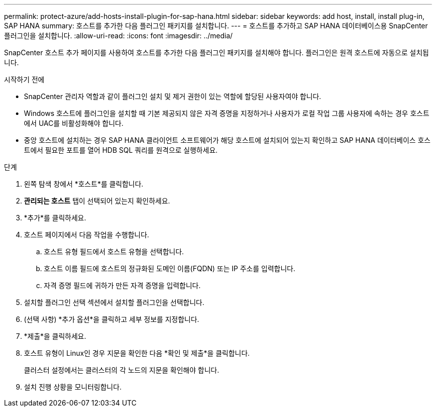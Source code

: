 ---
permalink: protect-azure/add-hosts-install-plugin-for-sap-hana.html 
sidebar: sidebar 
keywords: add host, install, install plug-in, SAP HANA 
summary: 호스트를 추가한 다음 플러그인 패키지를 설치합니다. 
---
= 호스트를 추가하고 SAP HANA 데이터베이스용 SnapCenter 플러그인을 설치합니다.
:allow-uri-read: 
:icons: font
:imagesdir: ../media/


[role="lead"]
SnapCenter 호스트 추가 페이지를 사용하여 호스트를 추가한 다음 플러그인 패키지를 설치해야 합니다.  플러그인은 원격 호스트에 자동으로 설치됩니다.

.시작하기 전에
* SnapCenter 관리자 역할과 같이 플러그인 설치 및 제거 권한이 있는 역할에 할당된 사용자여야 합니다.
* Windows 호스트에 플러그인을 설치할 때 기본 제공되지 않은 자격 증명을 지정하거나 사용자가 로컬 작업 그룹 사용자에 속하는 경우 호스트에서 UAC를 비활성화해야 합니다.
* 중앙 호스트에 설치하는 경우 SAP HANA 클라이언트 소프트웨어가 해당 호스트에 설치되어 있는지 확인하고 SAP HANA 데이터베이스 호스트에서 필요한 포트를 열어 HDB SQL 쿼리를 원격으로 실행하세요.


.단계
. 왼쪽 탐색 창에서 *호스트*를 클릭합니다.
. *관리되는 호스트* 탭이 선택되어 있는지 확인하세요.
. *추가*를 클릭하세요.
. 호스트 페이지에서 다음 작업을 수행합니다.
+
.. 호스트 유형 필드에서 호스트 유형을 선택합니다.
.. 호스트 이름 필드에 호스트의 정규화된 도메인 이름(FQDN) 또는 IP 주소를 입력합니다.
.. 자격 증명 필드에 귀하가 만든 자격 증명을 입력합니다.


. 설치할 플러그인 선택 섹션에서 설치할 플러그인을 선택합니다.
. (선택 사항) *추가 옵션*을 클릭하고 세부 정보를 지정합니다.
. *제출*을 클릭하세요.
. 호스트 유형이 Linux인 경우 지문을 확인한 다음 *확인 및 제출*을 클릭합니다.
+
클러스터 설정에서는 클러스터의 각 노드의 지문을 확인해야 합니다.

. 설치 진행 상황을 모니터링합니다.

